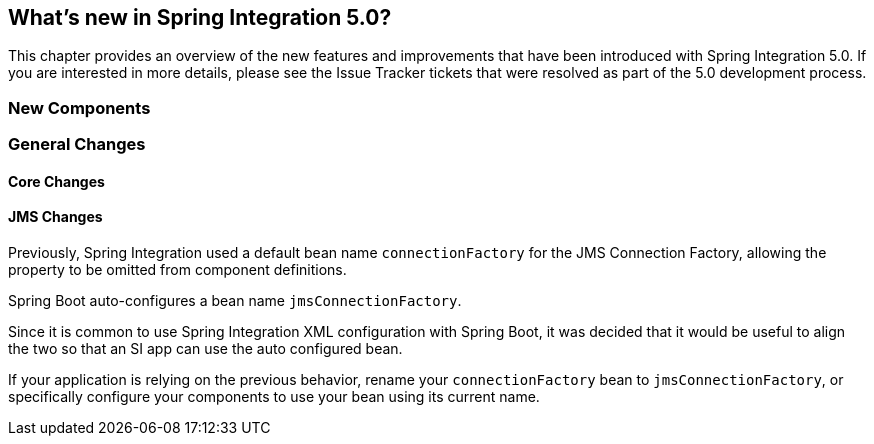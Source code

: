 [[whats-new]]
== What's new in Spring Integration 5.0?

This chapter provides an overview of the new features and improvements that have been introduced with Spring
Integration 5.0.
If you are interested in more details, please see the Issue Tracker tickets that were resolved as part of the 5.0
development process.

[[x5.0-new-components]]
=== New Components


[[x5.0-general]]
=== General Changes

==== Core Changes

==== JMS Changes

Previously, Spring Integration used a default bean name `connectionFactory` for the JMS Connection Factory, allowing the property to be omitted from component definitions.

Spring Boot auto-configures a bean name `jmsConnectionFactory`.

Since it is common to use Spring Integration XML configuration with Spring Boot, it was decided that it would be useful to align the two so that an SI app can use the auto configured bean.

If your application is relying on the previous behavior, rename your `connectionFactory` bean to `jmsConnectionFactory`, or specifically configure your components to use your bean using its current name.

